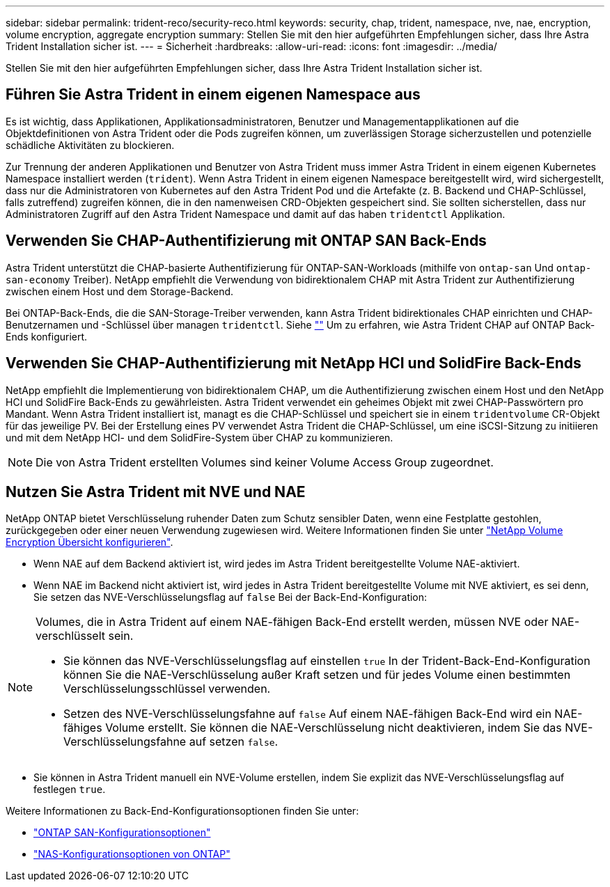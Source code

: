 ---
sidebar: sidebar 
permalink: trident-reco/security-reco.html 
keywords: security, chap, trident, namespace, nve, nae, encryption, volume encryption, aggregate encryption 
summary: Stellen Sie mit den hier aufgeführten Empfehlungen sicher, dass Ihre Astra Trident Installation sicher ist. 
---
= Sicherheit
:hardbreaks:
:allow-uri-read: 
:icons: font
:imagesdir: ../media/


[role="lead"]
Stellen Sie mit den hier aufgeführten Empfehlungen sicher, dass Ihre Astra Trident Installation sicher ist.



== Führen Sie Astra Trident in einem eigenen Namespace aus

Es ist wichtig, dass Applikationen, Applikationsadministratoren, Benutzer und Managementapplikationen auf die Objektdefinitionen von Astra Trident oder die Pods zugreifen können, um zuverlässigen Storage sicherzustellen und potenzielle schädliche Aktivitäten zu blockieren.

Zur Trennung der anderen Applikationen und Benutzer von Astra Trident muss immer Astra Trident in einem eigenen Kubernetes Namespace installiert werden (`trident`). Wenn Astra Trident in einem eigenen Namespace bereitgestellt wird, wird sichergestellt, dass nur die Administratoren von Kubernetes auf den Astra Trident Pod und die Artefakte (z. B. Backend und CHAP-Schlüssel, falls zutreffend) zugreifen können, die in den namenweisen CRD-Objekten gespeichert sind. Sie sollten sicherstellen, dass nur Administratoren Zugriff auf den Astra Trident Namespace und damit auf das haben `tridentctl` Applikation.



== Verwenden Sie CHAP-Authentifizierung mit ONTAP SAN Back-Ends

Astra Trident unterstützt die CHAP-basierte Authentifizierung für ONTAP-SAN-Workloads (mithilfe von `ontap-san` Und `ontap-san-economy` Treiber). NetApp empfiehlt die Verwendung von bidirektionalem CHAP mit Astra Trident zur Authentifizierung zwischen einem Host und dem Storage-Backend.

Bei ONTAP-Back-Ends, die die SAN-Storage-Treiber verwenden, kann Astra Trident bidirektionales CHAP einrichten und CHAP-Benutzernamen und -Schlüssel über managen `tridentctl`.
Siehe link:../trident-use/ontap-san-prep.html[""^] Um zu erfahren, wie Astra Trident CHAP auf ONTAP Back-Ends konfiguriert.



== Verwenden Sie CHAP-Authentifizierung mit NetApp HCI und SolidFire Back-Ends

NetApp empfiehlt die Implementierung von bidirektionalem CHAP, um die Authentifizierung zwischen einem Host und den NetApp HCI und SolidFire Back-Ends zu gewährleisten. Astra Trident verwendet ein geheimes Objekt mit zwei CHAP-Passwörtern pro Mandant. Wenn Astra Trident installiert ist, managt es die CHAP-Schlüssel und speichert sie in einem `tridentvolume` CR-Objekt für das jeweilige PV. Bei der Erstellung eines PV verwendet Astra Trident die CHAP-Schlüssel, um eine iSCSI-Sitzung zu initiieren und mit dem NetApp HCI- und dem SolidFire-System über CHAP zu kommunizieren.


NOTE: Die von Astra Trident erstellten Volumes sind keiner Volume Access Group zugeordnet.



== Nutzen Sie Astra Trident mit NVE und NAE

NetApp ONTAP bietet Verschlüsselung ruhender Daten zum Schutz sensibler Daten, wenn eine Festplatte gestohlen, zurückgegeben oder einer neuen Verwendung zugewiesen wird. Weitere Informationen finden Sie unter link:https://docs.netapp.com/us-en/ontap/encryption-at-rest/configure-netapp-volume-encryption-concept.html["NetApp Volume Encryption Übersicht konfigurieren"^].

* Wenn NAE auf dem Backend aktiviert ist, wird jedes im Astra Trident bereitgestellte Volume NAE-aktiviert.
* Wenn NAE im Backend nicht aktiviert ist, wird jedes in Astra Trident bereitgestellte Volume mit NVE aktiviert, es sei denn, Sie setzen das NVE-Verschlüsselungsflag auf `false` Bei der Back-End-Konfiguration:


[NOTE]
====
Volumes, die in Astra Trident auf einem NAE-fähigen Back-End erstellt werden, müssen NVE oder NAE-verschlüsselt sein.

* Sie können das NVE-Verschlüsselungsflag auf einstellen `true` In der Trident-Back-End-Konfiguration können Sie die NAE-Verschlüsselung außer Kraft setzen und für jedes Volume einen bestimmten Verschlüsselungsschlüssel verwenden.
* Setzen des NVE-Verschlüsselungsfahne auf `false` Auf einem NAE-fähigen Back-End wird ein NAE-fähiges Volume erstellt. Sie können die NAE-Verschlüsselung nicht deaktivieren, indem Sie das NVE-Verschlüsselungsfahne auf setzen `false`.


====
* Sie können in Astra Trident manuell ein NVE-Volume erstellen, indem Sie explizit das NVE-Verschlüsselungsflag auf festlegen `true`.


Weitere Informationen zu Back-End-Konfigurationsoptionen finden Sie unter:

* link:../trident-use/ontap-san-examples.html["ONTAP SAN-Konfigurationsoptionen"]
* link:../trident-use/ontap-nas-examples.html["NAS-Konfigurationsoptionen von ONTAP"]


